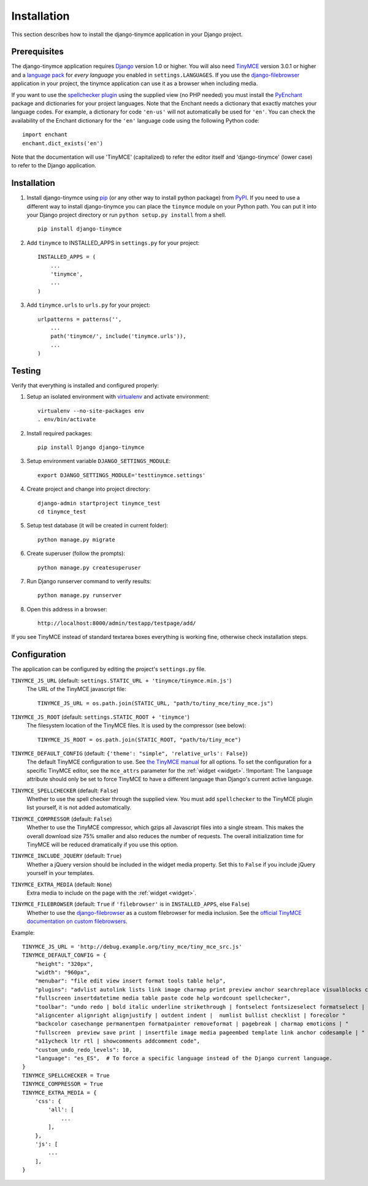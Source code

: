 ============
Installation
============

This section describes how to install the django-tinymce application in your Django
project.


.. _prerequisites:

Prerequisites
-------------

The django-tinymce application requires `Django`_ version 1.0 or higher. You will also
need `TinyMCE`_ version 3.0.1 or higher and a `language pack`_ for *every
language* you enabled in ``settings.LANGUAGES``. If you use the `django-filebrowser`_
application in your project, the tinymce application can use it as a browser
when including media.

If you want to use the `spellchecker plugin`_ using the supplied view (no PHP
needed) you must install the `PyEnchant`_ package and dictionaries for your
project languages. Note that the Enchant needs a dictionary that exactly
matches your language codes. For example, a dictionary for code ``'en-us'``
will not automatically be used for ``'en'``. You can check the availability of
the Enchant dictionary for the ``'en'`` language code using the following
Python code::

  import enchant
  enchant.dict_exists('en')

Note that the documentation will use 'TinyMCE' (capitalized) to refer the
editor itself and 'django-tinymce' (lower case) to refer to the Django application.

.. _`Django`: https://www.djangoproject.com/download/
.. _`TinyMCE`: https://www.tiny.cloud/get-tiny/
.. _`language pack`: https://www.tiny.cloud/get-tiny/language-packages/
.. _`spellchecker plugin`: https://www.tiny.cloud/docs/plugins/spellchecker/
.. _`PyEnchant`: https://pyenchant.github.io/pyenchant/install.html
.. _`django-filebrowser`: https://github.com/sehmaschine/django-filebrowser

Installation
------------
#. Install django-tinymce using `pip`_ (or any other way to install python package) from `PyPI`_. If you need to use a different way to install django-tinymce you can place the ``tinymce`` module on your Python path. You can put it into your Django project directory or run ``python setup.py install`` from a shell. ::

    pip install django-tinymce

#. Add ``tinymce`` to INSTALLED_APPS in ``settings.py`` for your project::

    INSTALLED_APPS = (
        ...
        'tinymce',
        ...
    )

#. Add ``tinymce.urls`` to ``urls.py`` for your project::

    urlpatterns = patterns('',
        ...
        path('tinymce/', include('tinymce.urls')),
        ...
    )

.. _`pip`: https://pip.pypa.io/
.. _`PyPI`: https://pypi.org/

Testing
-------

Verify that everything is installed and configured properly:

#. Setup an isolated environment with `virtualenv`_ and activate environment::

    virtualenv --no-site-packages env
    . env/bin/activate

#. Install required packages::

    pip install Django django-tinymce

#. Setup environment variable ``DJANGO_SETTINGS_MODULE``::

    export DJANGO_SETTINGS_MODULE='testtinymce.settings'

#. Create project and change into project directory::

    django-admin startproject tinymce_test
    cd tinymce_test

#. Setup test database (it will be created in current folder)::

    python manage.py migrate

#. Create superuser (follow the prompts)::

    python manage.py createsuperuser

#. Run Django runserver command to verify results::

    python manage.py runserver

#. Open this address in a browser::

    http://localhost:8000/admin/testapp/testpage/add/

If you see TinyMCE instead of standard textarea boxes everything is working fine, otherwise check installation steps.

.. _`virtualenv`: https://virtualenv.pypa.io/

.. _configuration:

Configuration
-------------

The application can be configured by editing the project's ``settings.py``
file.

``TINYMCE_JS_URL`` (default: ``settings.STATIC_URL + 'tinymce/tinymce.min.js'``)
  The URL of the TinyMCE javascript file::

        TINYMCE_JS_URL = os.path.join(STATIC_URL, "path/to/tiny_mce/tiny_mce.js")

``TINYMCE_JS_ROOT`` (default: ``settings.STATIC_ROOT + 'tinymce'``)
  The filesystem location of the TinyMCE files. It is used by the compressor
  (see below)::

        TINYMCE_JS_ROOT = os.path.join(STATIC_ROOT, "path/to/tiny_mce")

``TINYMCE_DEFAULT_CONFIG`` (default: ``{'theme': "simple", 'relative_urls': False}``)
  The default TinyMCE configuration to use. See `the TinyMCE manual`_ for all
  options. To set the configuration for a specific TinyMCE editor, see the
  ``mce_attrs`` parameter for the :ref:`widget <widget>`.
  !Important: The ``language`` attribute should only be set to force TinyMCE to
  have a different language than Django's current active language.

``TINYMCE_SPELLCHECKER`` (default: ``False``)
  Whether to use the spell checker through the supplied view. You must add
  ``spellchecker`` to the TinyMCE plugin list yourself, it is not added
  automatically.

``TINYMCE_COMPRESSOR`` (default: ``False``)
  Whether to use the TinyMCE compressor, which gzips all Javascript files into
  a single stream.  This makes the overall download size 75% smaller and also
  reduces the number of requests. The overall initialization time for TinyMCE
  will be reduced dramatically if you use this option.

``TINYMCE_INCLUDE_JQUERY`` (default: ``True``)
  Whether a jQuery version should be included in the widget media property.
  Set this to ``False`` if you include jQuery yourself in your templates.

``TINYMCE_EXTRA_MEDIA`` (default: ``None``)
  Extra media to include on the page with the :ref:`widget <widget>`.

``TINYMCE_FILEBROWSER`` (default: ``True`` if ``'filebrowser'`` is in ``INSTALLED_APPS``, else ``False``)
  Whether to use the django-filebrowser_ as a custom filebrowser for media inclusion.
  See the `official TinyMCE documentation on custom filebrowsers`_.

Example::

  TINYMCE_JS_URL = 'http://debug.example.org/tiny_mce/tiny_mce_src.js'
  TINYMCE_DEFAULT_CONFIG = {
      "height": "320px",
      "width": "960px",
      "menubar": "file edit view insert format tools table help",
      "plugins": "advlist autolink lists link image charmap print preview anchor searchreplace visualblocks code "
      "fullscreen insertdatetime media table paste code help wordcount spellchecker",
      "toolbar": "undo redo | bold italic underline strikethrough | fontselect fontsizeselect formatselect | alignleft "
      "aligncenter alignright alignjustify | outdent indent |  numlist bullist checklist | forecolor "
      "backcolor casechange permanentpen formatpainter removeformat | pagebreak | charmap emoticons | "
      "fullscreen  preview save print | insertfile image media pageembed template link anchor codesample | "
      "a11ycheck ltr rtl | showcomments addcomment code",
      "custom_undo_redo_levels": 10,
      "language": "es_ES",  # To force a specific language instead of the Django current language.
  }
  TINYMCE_SPELLCHECKER = True
  TINYMCE_COMPRESSOR = True
  TINYMCE_EXTRA_MEDIA = {
      'css': {
          'all': [
              ...
          ],
      },
      'js': [
          ...
      ],
  }

.. _`the TinyMCE manual`: https://www.tiny.cloud/docs/general-configuration-guide/
.. _`official TinyMCE documentation on custom filebrowsers`: https://www.tiny.cloud/docs/configure/file-image-upload/#file_picker_callback
